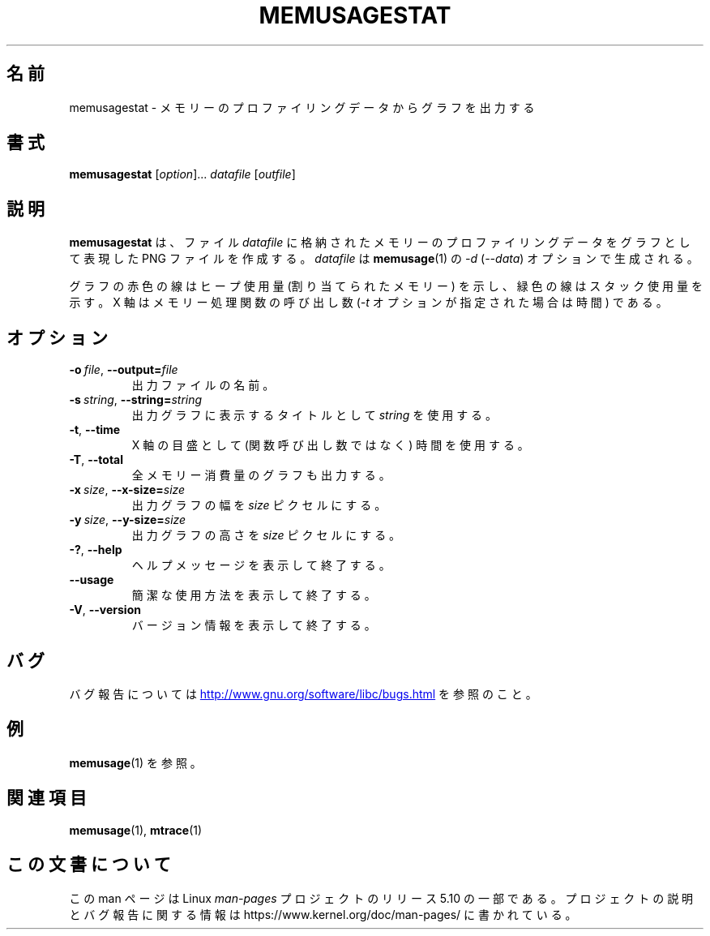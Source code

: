 .\" Copyright (c) 2013, Peter Schiffer <pschiffe@redhat.com>
.\"
.\" %%%LICENSE_START(GPLv2+_DOC_FULL)
.\" This is free documentation; you can redistribute it and/or
.\" modify it under the terms of the GNU General Public License as
.\" published by the Free Software Foundation; either version 2 of
.\" the License, or (at your option) any later version.
.\"
.\" The GNU General Public License's references to "object code"
.\" and "executables" are to be interpreted as the output of any
.\" document formatting or typesetting system, including
.\" intermediate and printed output.
.\"
.\" This manual is distributed in the hope that it will be useful,
.\" but WITHOUT ANY WARRANTY; without even the implied warranty of
.\" MERCHANTABILITY or FITNESS FOR A PARTICULAR PURPOSE.  See the
.\" GNU General Public License for more details.
.\"
.\" You should have received a copy of the GNU General Public
.\" License along with this manual; if not, see
.\" <http://www.gnu.org/licenses/>.
.\" %%%LICENSE_END
.\"*******************************************************************
.\"
.\" This file was generated with po4a. Translate the source file.
.\"
.\"*******************************************************************
.TH MEMUSAGESTAT 1 2020\-06\-09 GNU "Linux programmer's manual"
.SH 名前
memusagestat \- メモリーのプロファイリングデータからグラフを出力する
.SH 書式
\fBmemusagestat\fP [\fIoption\fP]... \fIdatafile\fP [\fIoutfile\fP]
.SH 説明
\fBmemusagestat\fP は、 ファイル \fIdatafile\fP に格納されたメモリーのプロファイリングデータをグラフとして表現した PNG
ファイルを作成する。 \fIdatafile\fP は \fBmemusage\fP(1) の \fI\-d\fP (\fI\-\-data\fP) オプションで生成される。
.PP
グラフの赤色の線はヒープ使用量 (割り当てられたメモリー) を示し、 緑色の線はスタック使用量を示す。 X 軸はメモリー処理関数の呼び出し数
(\fI\-t\fP オプションが指定された場合は時間) である。
.SH オプション
.TP 
\fB\-o\ \fP\fIfile\fP,\ \fB\-\-output=\fP\fIfile\fP
出力ファイルの名前。
.TP 
\fB\-s\ \fP\fIstring\fP,\ \fB\-\-string=\fP\fIstring\fP
出力グラフに表示するタイトルとして \fIstring\fP を使用する。
.TP 
\fB\-t\fP,\ \fB\-\-time\fP
X 軸の目盛として (関数呼び出し数ではなく) 時間を使用する。
.TP 
\fB\-T\fP,\ \fB\-\-total\fP
全メモリー消費量のグラフも出力する。
.TP 
\fB\-x\ \fP\fIsize\fP,\ \fB\-\-x\-size=\fP\fIsize\fP
出力グラフの幅を \fIsize\fP ピクセルにする。
.TP 
\fB\-y\ \fP\fIsize\fP,\ \fB\-\-y\-size=\fP\fIsize\fP
出力グラフの高さを \fIsize\fP ピクセルにする。
.TP 
\fB\-?\fP,\ \fB\-\-help\fP
ヘルプメッセージを表示して終了する。
.TP 
\fB\-\-usage\fP
簡潔な使用方法を表示して終了する。
.TP 
\fB\-V\fP,\ \fB\-\-version\fP
バージョン情報を表示して終了する。
.SH バグ
バグ報告については
.UR http://www.gnu.org/software/libc/bugs.html
.UE
を参照のこと。
.SH 例
\fBmemusage\fP(1) を参照。
.SH 関連項目
\fBmemusage\fP(1), \fBmtrace\fP(1)
.SH この文書について
この man ページは Linux \fIman\-pages\fP プロジェクトのリリース 5.10 の一部である。プロジェクトの説明とバグ報告に関する情報は
\%https://www.kernel.org/doc/man\-pages/ に書かれている。
